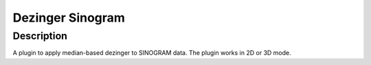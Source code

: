 Dezinger Sinogram
########################################################

Description
--------------------------

A plugin to apply median-based dezinger to SINOGRAM data.     The plugin works in 2D or 3D mode. 

